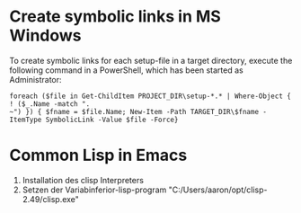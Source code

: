 * Create symbolic links in MS Windows
To create symbolic links for each setup-file in a target directory, execute the
following command in a PowerShell, which has been started as Administrator:
#+BEGIN_SRC 
foreach ($file in Get-ChildItem PROJECT_DIR\setup-*.* | Where-Object { ! ($_.Name -match ".
~") }) { $fname = $file.Name; New-Item -Path TARGET_DIR\$fname -ItemType SymbolicLink -Value $file -Force}
#+END_SRC

* Common Lisp in Emacs
1. Installation des clisp Interpreters
2. Setzen der Variabinferior-lisp-program "C:/Users/aaron/opt/clisp-2.49/clisp.exe"
